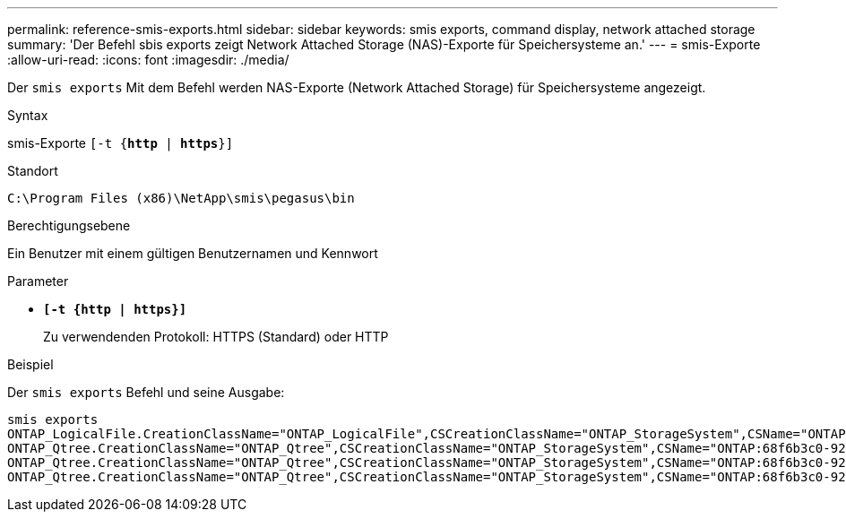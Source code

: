 ---
permalink: reference-smis-exports.html 
sidebar: sidebar 
keywords: smis exports, command display, network attached storage 
summary: 'Der Befehl sbis exports zeigt Network Attached Storage (NAS)-Exporte für Speichersysteme an.' 
---
= smis-Exporte
:allow-uri-read: 
:icons: font
:imagesdir: ./media/


[role="lead"]
Der `smis exports` Mit dem Befehl werden NAS-Exporte (Network Attached Storage) für Speichersysteme angezeigt.

.Syntax
smis-Exporte
`[-t {*http* | *https*}]`

.Standort
`C:\Program Files (x86)\NetApp\smis\pegasus\bin`

.Berechtigungsebene
Ein Benutzer mit einem gültigen Benutzernamen und Kennwort

.Parameter
* `*[-t {http | https}]*`
+
Zu verwendenden Protokoll: HTTPS (Standard) oder HTTP



.Beispiel
Der `smis exports` Befehl und seine Ausgabe:

[listing]
----
smis exports
ONTAP_LogicalFile.CreationClassName="ONTAP_LogicalFile",CSCreationClassName="ONTAP_StorageSystem",CSName="ONTAP:68f6b3c0-923a-11e2-a856-123478563412",FSCreationClassName="ONTAP_LocalFS",FSName="/vol/NAS_vol/TestCFS0528",Name="/vol/NAS_vol/TestCFS0528"
ONTAP_Qtree.CreationClassName="ONTAP_Qtree",CSCreationClassName="ONTAP_StorageSystem",CSName="ONTAP:68f6b3c0-923a-11e2-a856-123478563412",FSCreationClassName="ONTAP_LocalFS",FSName="nilesh_vserver_rootvol",Id="nilesh_vserver_rootvol:0",Name=""
ONTAP_Qtree.CreationClassName="ONTAP_Qtree",CSCreationClassName="ONTAP_StorageSystem",CSName="ONTAP:68f6b3c0-923a-11e2-a856-123478563412",FSCreationClassName="ONTAP_LocalFS",FSName="NAS_vol",Id="NAS_vol:0",Name=""
ONTAP_Qtree.CreationClassName="ONTAP_Qtree",CSCreationClassName="ONTAP_StorageSystem",CSName="ONTAP:68f6b3c0-923a-11e2-a856-123478563412",FSCreationClassName="ONTAP_LocalFS",FSName="NAS_vol",Id="NAS_vol:1",Name=""
----